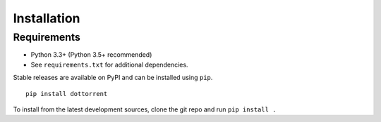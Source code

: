 Installation
============

Requirements
------------

* Python 3.3+ (Python 3.5+ recommended)
* See ``requirements.txt`` for additional dependencies.

Stable releases are available on PyPI and can be installed using ``pip``.
::

	pip install dottorrent

To install from the latest development sources, clone the git repo and run
``pip install .``
